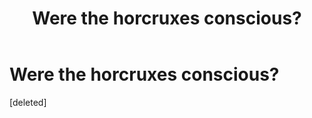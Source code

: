 #+TITLE: Were the horcruxes conscious?

* Were the horcruxes conscious?
:PROPERTIES:
:Score: 1
:DateUnix: 1574538383.0
:DateShort: 2019-Nov-23
:FlairText: Discussion
:END:
[deleted]

